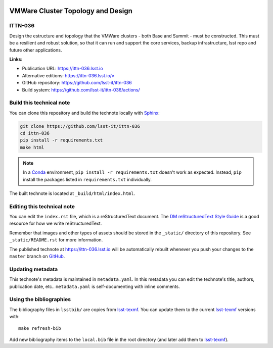 .. image:: https://img.shields.io/badge/ittn--036-lsst.io-brightgreen.svg
   :target: https://ittn-036.lsst.io
.. image:: https://github.com/lsst-it/ittn-036/workflows/CI/badge.svg
   :target: https://github.com/lsst-it/ittn-036/actions/
..
  Uncomment this section and modify the DOI strings to include a Zenodo DOI badge in the README
  .. image:: https://zenodo.org/badge/doi/10.5281/zenodo.#####.svg
     :target: http://dx.doi.org/10.5281/zenodo.#####

##################################
VMWare Cluster Topology and Design
##################################

ITTN-036
========

Design the estructure and topology that the VMWare clusters - both Base and Summit - must be constructed. This must be a resilient and robust solution, so that it can run and support the core services, backup infrastructure, lsst repo and future other applications.

**Links:**

- Publication URL: https://ittn-036.lsst.io
- Alternative editions: https://ittn-036.lsst.io/v
- GitHub repository: https://github.com/lsst-it/ittn-036
- Build system: https://github.com/lsst-it/ittn-036/actions/


Build this technical note
=========================

You can clone this repository and build the technote locally with `Sphinx`_:

.. code-block:: bash

   git clone https://github.com/lsst-it/ittn-036
   cd ittn-036
   pip install -r requirements.txt
   make html

.. note::

   In a Conda_ environment, ``pip install -r requirements.txt`` doesn't work as expected.
   Instead, ``pip`` install the packages listed in ``requirements.txt`` individually.

The built technote is located at ``_build/html/index.html``.

Editing this technical note
===========================

You can edit the ``index.rst`` file, which is a reStructuredText document.
The `DM reStructuredText Style Guide`_ is a good resource for how we write reStructuredText.

Remember that images and other types of assets should be stored in the ``_static/`` directory of this repository.
See ``_static/README.rst`` for more information.

The published technote at https://ittn-036.lsst.io will be automatically rebuilt whenever you push your changes to the ``master`` branch on `GitHub <https://github.com/lsst-it/ittn-036>`_.

Updating metadata
=================

This technote's metadata is maintained in ``metadata.yaml``.
In this metadata you can edit the technote's title, authors, publication date, etc..
``metadata.yaml`` is self-documenting with inline comments.

Using the bibliographies
========================

The bibliography files in ``lsstbib/`` are copies from `lsst-texmf`_.
You can update them to the current `lsst-texmf`_ versions with::

   make refresh-bib

Add new bibliography items to the ``local.bib`` file in the root directory (and later add them to `lsst-texmf`_).

.. _Sphinx: http://sphinx-doc.org
.. _DM reStructuredText Style Guide: https://developer.lsst.io/restructuredtext/style.html
.. _this repo: ./index.rst
.. _Conda: http://conda.pydata.org/docs/
.. _lsst-texmf: https://lsst-texmf.lsst.io
